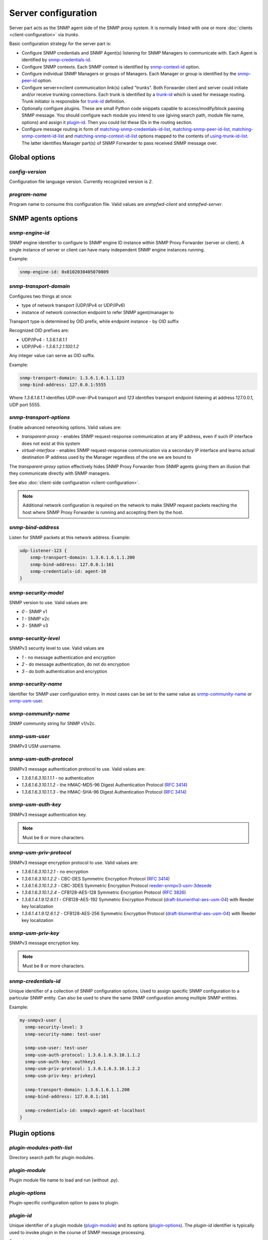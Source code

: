 
Server configuration
====================

Server part acts as the SNMP agent side of the SNMP proxy system.
It is normally linked with one or more :doc:`clients <client-configuration>`
via *trunks*.

Basic configuration strategy for the server part is:

* Configure SNMP credentials and SNMP Agent(s) listening for SNMP
  Managers to communicate with. Each Agent is identified by
  `snmp-credentials-id`_.

* Configure SNMP contexts. Each SNMP context is identified by
  `snmp-context-id`_ option.

* Configure individual SNMP Managers or groups of Managers. Each Manager
  or group is identified by the `snmp-peer-id`_ option.

* Configure server<->client communication link(s) called "trunks". Both
  Forwarder client and server could initiate and/or receive trunking
  connections. Each trunk is identified by a `trunk-id`_ which is used
  for message routing. Trunk initiator is responsible for `trunk-id`_
  definition.

* Optionally configure plugins. These are small Python code snippets
  capable to access/modify/block passing SNMP message. You should
  configure each module you intend to use (giving search path, module
  file name, options) and assign it `plugin-id`_. Then you could list
  these IDs in the routing section.

* Configure message routing in form of `matching-snmp-credentials-id-list`_,
  `matching-snmp-peer-id-list`_, `matching-snmp-content-id-list`_ and
  `matching-snmp-context-id-list`_ options mapped to the contents of
  `using-trunk-id-list`_. The latter identifies Manager part(s) of
  SNMP Forwarder to pass received SNMP message over.

Global options
--------------

*config-version*
++++++++++++++++

Configuration file language version. Currently recognized version is *2*.

*program-name*
++++++++++++++

Program name to consume this configuration file. Valid values are *snmpfwd-client*
and *snmpfwd-server*.

SNMP agents options
-------------------

*snmp-engine-id*
++++++++++++++++

SNMP engine identifier to configure to SNMP engine ID instance within SNMP
Proxy Forwarder (server or client). A single instance of server or client
can have many independent SNMP engine instances running.

Example:

.. code-block:: bash

    snmp-engine-id: 0x0102030405070809

*snmp-transport-domain*
+++++++++++++++++++++++

Configures two things at once:

* type of network transport (UDP/IPv4 or UDP/IPv6)
* instance of network connection endpoint to refer SNMP agent/manager to

Transport type is determined by OID prefix, while endpoint instance - by
OID suffix

Recognized OID prefixes are:

* UDP/IPv4 - *1.3.6.1.6.1.1*
* UDP/IPv6 - *1.3.6.1.2.1.100.1.2*

Any integer value can serve as OID suffix.

Example:

.. code-block:: bash

    snmp-transport-domain: 1.3.6.1.6.1.1.123
    snmp-bind-address: 127.0.0.1:5555

Where *1.3.6.1.6.1.1* identifies UDP-over-IPv4 transport and *123* identifies
transport endpoint listening at address 127.0.0.1, UDP port 5555.

*snmp-transport-options*
++++++++++++++++++++++++

Enable advanced networking options. Valid values are:

* *transparent-proxy* - enables SNMP request-response communication at any
  IP address, even if such IP interface does not exist at this system

* *virtual-interface* - enables SNMP request-response communication via
  a secondary IP interface and learns actual destination IP address
  used by the Manager regardless of the one we are bound to

The *transparent-proxy* option effectively hides SNMP Proxy Forwarder from SNMP
agents giving them an illusion that they communicate directly with SNMP managers.

See also :doc:`client-side configuration <client-configuration>`.

.. note::

    Additional network configuration is required on the network to make
    SNMP request packets reaching the host where SNMP Proxy Forwarder
    is running and accepting them by the host.

*snmp-bind-address*
+++++++++++++++++++

Listen for SNMP packets at this network address. Example:

.. code-block:: bash

    udp-listener-123 {
        snmp-transport-domain: 1.3.6.1.6.1.1.200
        snmp-bind-address: 127.0.0.1:161
        snmp-credentials-id: agent-10
    }

*snmp-security-model*
+++++++++++++++++++++

SNMP version to use. Valid values are:

* *0* - SNMP v1
* *1* - SNMP v2c
* *3* - SNMP v3

*snmp-security-level*
+++++++++++++++++++++

SNMPv3 security level to use. Valid values are

* *1* - no message authentication and encryption
* *2* - do message authentication, do not do encryption
* *3* - do both authentication and encryption

*snmp-security-name*
++++++++++++++++++++

Identifier for SNMP user configuration entry. In most cases can be set
to the same value as `snmp-community-name`_ or `snmp-usm-user`_.

*snmp-community-name*
+++++++++++++++++++++

SNMP community string for SNMP v1/v2c.

*snmp-usm-user*
+++++++++++++++

SNMPv3 USM username.

*snmp-usm-auth-protocol*
++++++++++++++++++++++++

SNMPv3 message authentication protocol to use. Valid values are:

* *1.3.6.1.6.3.10.1.1.1* - no authentication
* *1.3.6.1.6.3.10.1.1.2* - the HMAC-MD5-96 Digest Authentication Protocol (:RFC:`3414#section-6`)
* *1.3.6.1.6.3.10.1.1.3* - the HMAC-SHA-96 Digest Authentication Protocol (:RFC:`3414#section-7`)

*snmp-usm-auth-key*
+++++++++++++++++++

SNMPv3 message authentication key.

.. note::

    Must be 8 or more characters.

*snmp-usm-priv-protocol*
++++++++++++++++++++++++

SNMPv3 message encryption protocol to use. Valid values are:

* *1.3.6.1.6.3.10.1.2.1* - no encryption
* *1.3.6.1.6.3.10.1.2.2* - CBC-DES Symmetric Encryption Protocol (:RFC:`3414#section-8`)
* *1.3.6.1.6.3.10.1.2.3* - CBC-3DES Symmetric Encryption Protocol `reeder-snmpv3-usm-3desede <https://tools.ietf.org/html/draft-reeder-snmpv3-usm-3desede-00#section-5>`_
* *1.3.6.1.6.3.10.1.2.4* - CFB128-AES-128 Symmetric Encryption Protocol (:RFC:`3826#section-3`)
* *1.3.6.1.4.1.9.12.6.1.1* - CFB128-AES-192 Symmetric Encryption Protocol (`draft-blumenthal-aes-usm-04 <https://tools.ietf.org/html/draft-blumenthal-aes-usm-04#section-3>`_) with Reeder key localization
* *1.3.6.1.4.1.9.12.6.1.2* - CFB128-AES-256 Symmetric Encryption Protocol (`draft-blumenthal-aes-usm-04 <https://tools.ietf.org/html/draft-blumenthal-aes-usm-04#section-3>`_) with Reeder key localization

*snmp-usm-priv-key*
+++++++++++++++++++

SNMPv3 message encryption key.

.. note::

    Must be 8 or more characters.

*snmp-credentials-id*
+++++++++++++++++++++

Unique identifier of a collection of SNMP configuration options. Used to
assign specific SNMP configuration to a particular SNMP entity. Can also be
used to share the same SNMP configuration among multiple SNMP entities.

Example:

.. code-block:: bash

    my-snmpv3-user {
      snmp-security-level: 3
      snmp-security-name: test-user

      snmp-usm-user: test-user
      snmp-usm-auth-protocol: 1.3.6.1.6.3.10.1.1.2
      snmp-usm-auth-key: authkey1
      snmp-usm-priv-protocol: 1.3.6.1.6.3.10.1.2.2
      snmp-usm-priv-key: privkey1

      snmp-transport-domain: 1.3.6.1.6.1.1.200
      snmp-bind-address: 127.0.0.1:161

      snmp-credentials-id: snmpv3-agent-at-localhost
    }

Plugin options
--------------

*plugin-modules-path-list*
++++++++++++++++++++++++++

Directory search path for plugin modules.

*plugin-module*
+++++++++++++++

Plugin module file name to load and run (without .py).

*plugin-options*
++++++++++++++++

Plugin-specific configuration option to pass to plugin.

*plugin-id*
+++++++++++

Unique identifier of a plugin module (`plugin-module`_) and its
options (`plugin-options`_). The *plugin-id* identifier is
typically used to invoke plugin in the course of SNMP message
processing.

Example:

.. code-block:: bash

    rewrite-plugin {
      plugin-module: rewrite
      plugin-options: config=/etc/snmpfwd/plugins/rewrite.conf

      plugin-id: rewrite
    }

    logging-plugin {
      plugin-module: logger
      plugin-options: config=/etc/snmpfwd/plugins/logger.conf

      plugin-id: logger
    }

Trunking options
----------------

*trunk-bind-address*
++++++++++++++++++++

Local network endpoint address to bind trunk connection to.

*trunk-peer-address*
++++++++++++++++++++

Remote network endpoint address to connect to when establishing trunk connection.

*trunk-connection-mode*
+++++++++++++++++++++++

Trunk connection mode: *client* or *server*. Determines the originator
of the trunk connection. When in *client* mode, actively tries to establish
and maintain running connection with a peer. When in *server* mode, opens
TCP port and listens at it for *client* connections.

*trunk-crypto-key*
++++++++++++++++++

Shared secret key used for trunk connection encryption. Missing option disables
trunk encryption.

.. note::

    The key must be the same at both client and server for trunking link
    between them to establish.

*trunk-id*
++++++++++

Unique identifier of a single trunk connection. Client trunks determine
*trunk-id*, server-mode connections learn *trunk-id* from connecting
clients.

.. code-block:: bash

    trunking-group {
      trunk-crypto-key: 1234567890

      host-A {
        trunk-bind-address: 127.0.0.1
        trunk-peer-address: 127.0.0.1:30301
        trunk-connection-mode: client

        trunk-id: servertrunk
      }

      interface-1 {
        trunk-bind-address: 127.0.0.1:30201
        trunk-connection-mode: server

        trunk-id: <discover>
      }
    }

SNMP context matching
---------------------

*snmp-context-engine-id-pattern*
++++++++++++++++++++++++++++++++

A regular expression matching SNMPv3 messages by SNMP context engine ID.

*snmp-context-name-pattern*
+++++++++++++++++++++++++++

A regular expression matching SNMPv3 messages by SNMP context name.

*snmp-context-id*
+++++++++++++++++

Unique identifier of a collection of SNMP context configuration options. Used for
matching SNMP context options in inbound SNMP messages
(e.g. `snmp-context-engine-id-pattern`_, `snmp-context-name-pattern`_) for
message routing purposes.

Example:

.. code-block:: bash

    context-group {
      snmp-context-engine-id-pattern: .*
      snmp-context-name-pattern: .*

      snmp-context-id: any-context
    }

SNMP PDU contents matching
--------------------------

*snmp-pdu-type-pattern*
+++++++++++++++++++++++

A regular expression matching SNMPv3 messages by SNMP PDU type.
Recognized PDU types are: *GET*, *SET*, *GETNEXT*, *GETBULK*, *TRAPv1*,
*TRAPv2* (the latter is also applicable for SNMPv3).

*snmp-pdu-oid-prefix-pattern-list*
++++++++++++++++++++++++++++++++++

List of regular expressions matching OIDs in SNMP PDU var-binds.

*snmp-content-id*
+++++++++++++++++

Unique identifier of a collection of SNMP content matching options. Used for
matching the contents of inbound SNMP messages (e.g.
`snmp-pdu-type-pattern`_, `snmp-pdu-oid-prefix-pattern-list`_) for
message routing purposes.

Example:

.. code-block:: bash

    content-group {
      write-pdu-group {
        snmp-pdu-type-pattern: SET
        snmp-content-id: set-content
      }

      oid-subtree-group {
        snmp-pdu-oid-prefix-pattern-list: 1\.3\.6\.1\.2\.1\.2\..*
        snmp-content-id: oid-subtree-content
      }

      others {
        snmp-content-id: any-content
      }
    }

Network peers matching
----------------------

*snmp-peer-address-pattern-list*
++++++++++++++++++++++++++++++++

List of regular expressions matching source transport endpoints
of SNMP message.

*snmp-bind-address-pattern-list*
++++++++++++++++++++++++++++++++

List of regular expressions matching destination transport endpoints
of SNMP message.

*snmp-peer-id*
++++++++++++++

Unique identifier matching pairs of source and destination SNMP transport
endpoints. Most importantly, `snmp-bind-address-pattern-list`_ and
`snmp-peer-address-pattern-list`_ as well as `snmp-transport-domain`_.
The *snmp-peer-id* is typically used for message routing purposes.

Example:

.. code-block:: bash

    peers-group {
      snmp-transport-domain: 1.3.6.1.6.1.1.100
      snmp-peer-address-pattern-list: 10\.113\..*
      snmp-bind-address-pattern-list: 127\.0\.0\.[2-3]:[0-9]*

      snmp-peer-id: 101
    }

Message routing
---------------

The purpose of these settings is to determine:

* plugin ID to pass SNMP message through
* trunk ID to pass SNMP message to

This is done by searching for a combination of matching IDs.

*matching-snmp-context-id-list*
+++++++++++++++++++++++++++++++

Evaluates to True if incoming SNMP message matches at least one
of `snmp-context-id`_ in the list.

*matching-snmp-content-id-list*
+++++++++++++++++++++++++++++++

Evaluates to True if incoming SNMP message matches at least one
of `snmp-content-id`_ in the list.

*matching-snmp-credentials-id-list*
+++++++++++++++++++++++++++++++++++

Evaluates to True if `snmp-credentials-id`_ used for processing incoming
SNMP message is present in the list.


*matching-snmp-peer-id-list*
++++++++++++++++++++++++++++

Evaluates to True if incoming SNMP message originates from and arrived at
one of the `snmp-peer-id`_ in the list.

*using-plugin-id-list*
++++++++++++++++++++++

Invoke each of the `plugin-id`_ in the list in order and and pass incoming
SNMP message from one to the other.

Plugins may modify the message in any way and even block it from further
propagation in which case SNMP message will be dropped.

*using-trunk-id-list*
+++++++++++++++++++++

Unique identifier matching a group of *matching-\** identifiers. Specifically,
these are: `matching-snmp-context-id-list`_, `matching-snmp-content-id-list`_,
`matching-snmp-credentials-id-list`_ and `matching-snmp-peer-id-list`_.

Incoming (and possibly modified) SNMP message will be passed to to each
`trunk-id`_ present in the list.

Example:

.. code-block:: bash

    routing-map {
      matching-snmp-context-id-list: any-context
      matching-snmp-content-id-list: any-content

      route-1 {
        matching-snmp-credentials-id-list: config-1 config-2 config-121
        matching-snmp-content-id-list: if-subtree-content
        matching-snmp-peer-id-list: 100 111

        using-plugin-id-list: logger rewrite
        using-trunk-id-list: clienttrunk
      }
    }
